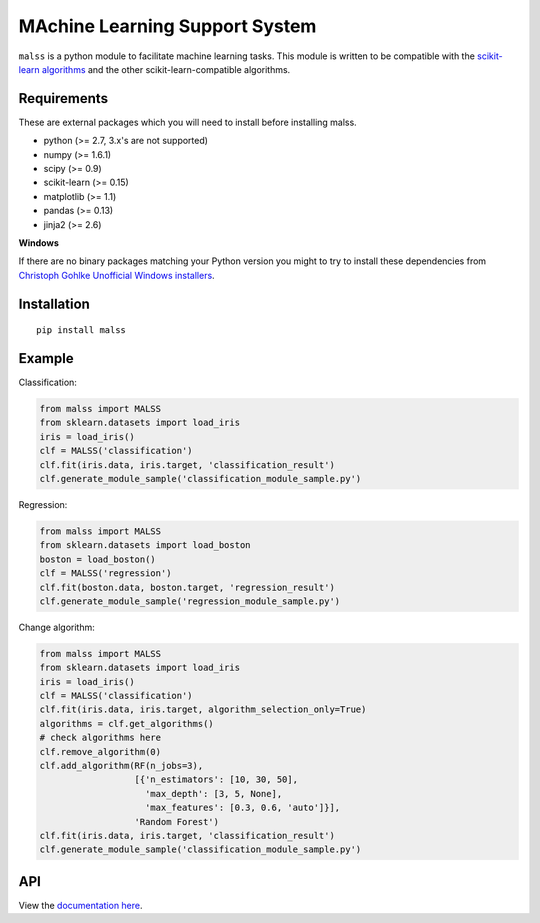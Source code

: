MAchine Learning Support System
###############################

``malss`` is a python module to facilitate machine learning tasks.
This module is written to be compatible with the `scikit-learn algorithms <http://scikit-learn.org/stable/supervised_learning.html>`_ and the other scikit-learn-compatible algorithms.

.. image:: https://travis-ci.org/canard0328/malss.svg?branch=master
    :target: https://travis-ci.org/canard0328/malss

Requirements
************

These are external packages which you will need to install before installing malss.

* python (>= 2.7, 3.x's are not supported)
* numpy (>= 1.6.1)
* scipy (>= 0.9)
* scikit-learn (>= 0.15)
* matplotlib (>= 1.1)
* pandas (>= 0.13)
* jinja2 (>= 2.6)

**Windows**

If there are no binary packages matching your Python version you might to try to install these dependencies from `Christoph Gohlke Unofficial Windows installers <http://www.lfd.uci.edu/~gohlke/pythonlibs/>`_.

Installation
************
::

  pip install malss

Example
*******

Classification:

.. code-block:: python

  from malss import MALSS
  from sklearn.datasets import load_iris
  iris = load_iris()
  clf = MALSS('classification')
  clf.fit(iris.data, iris.target, 'classification_result')
  clf.generate_module_sample('classification_module_sample.py')

Regression:

.. code-block:: python

  from malss import MALSS
  from sklearn.datasets import load_boston
  boston = load_boston()
  clf = MALSS('regression')
  clf.fit(boston.data, boston.target, 'regression_result')
  clf.generate_module_sample('regression_module_sample.py')

Change algorithm:

.. code-block:: python

  from malss import MALSS
  from sklearn.datasets import load_iris
  iris = load_iris()
  clf = MALSS('classification')
  clf.fit(iris.data, iris.target, algorithm_selection_only=True)
  algorithms = clf.get_algorithms()
  # check algorithms here
  clf.remove_algorithm(0)
  clf.add_algorithm(RF(n_jobs=3),
                    [{'n_estimators': [10, 30, 50],
                      'max_depth': [3, 5, None],
                      'max_features': [0.3, 0.6, 'auto']}],
                    'Random Forest')
  clf.fit(iris.data, iris.target, 'classification_result')
  clf.generate_module_sample('classification_module_sample.py')

API
***
View the `documentation here <https://pythonhosted.org/malss/>`_.
